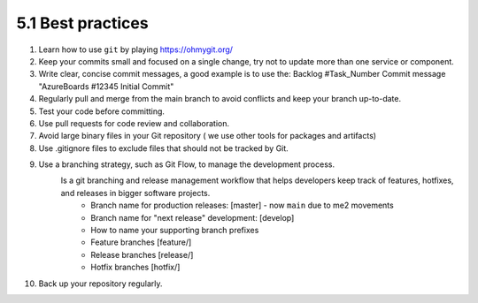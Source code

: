 ##################
5.1 Best practices
##################

#. Learn how to use ``git`` by playing https://ohmygit.org/
#. Keep your commits small and focused on a single change, try not to update more than one service or component.
#. Write clear, concise commit messages, a good example is to use the: Backlog #Task_Number Commit message "AzureBoards #12345 Initial Commit"
#. Regularly pull and merge from the main branch to avoid conflicts and keep your branch up-to-date.
#. Test your code before committing.
#. Use pull requests for code review and collaboration.
#. Avoid large binary files in your Git repository ( we use other tools for packages and artifacts)
#. Use .gitignore files to exclude files that should not be tracked by Git.
#. Use a branching strategy, such as Git Flow, to manage the development process.
    Is a git branching and release management workflow that helps developers keep track of features, hotfixes, and releases in bigger software projects.
        - Branch name for production releases: [master] - now ``main`` due to me2 movements
        - Branch name for "next release" development: [develop]
        - How to name your supporting branch prefixes
        - Feature branches [feature/]
        - Release branches [release/]
        - Hotfix branches [hotfix/]
#. Back up your repository regularly.